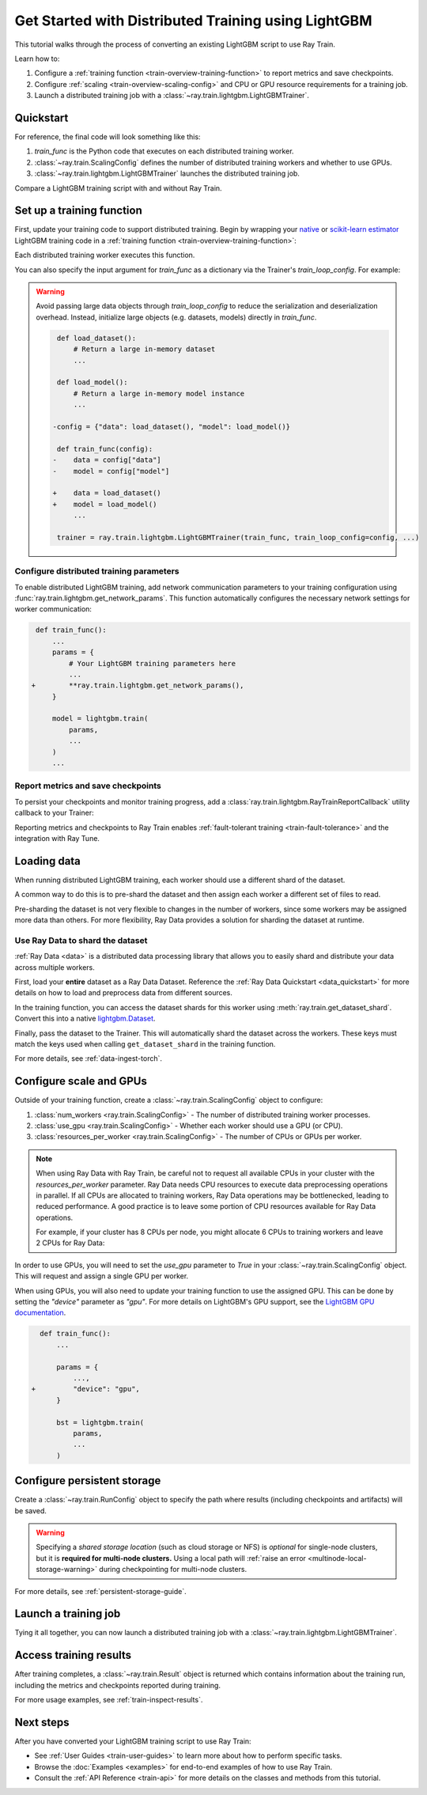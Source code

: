 .. _train-lightgbm:

Get Started with Distributed Training using LightGBM
====================================================

This tutorial walks through the process of converting an existing LightGBM script to use Ray Train.

Learn how to:

1. Configure a :ref:`training function <train-overview-training-function>` to report metrics and save checkpoints.
2. Configure :ref:`scaling <train-overview-scaling-config>` and CPU or GPU resource requirements for a training job.
3. Launch a distributed training job with a :class:`~ray.train.lightgbm.LightGBMTrainer`.

Quickstart
----------

For reference, the final code will look something like this:

.. testcode::
    :skipif: True

    import ray.train
    from ray.train.lightgbm import LightGBMTrainer

    def train_func():
        # Your LightGBM training code here.
        ...

    scaling_config = ray.train.ScalingConfig(num_workers=2, resources_per_worker={"CPU": 4})
    trainer = LightGBMTrainer(train_func, scaling_config=scaling_config)
    result = trainer.fit()

1. `train_func` is the Python code that executes on each distributed training worker.
2. :class:`~ray.train.ScalingConfig` defines the number of distributed training workers and whether to use GPUs.
3. :class:`~ray.train.lightgbm.LightGBMTrainer` launches the distributed training job.

Compare a LightGBM training script with and without Ray Train.

.. tab-set::

    .. tab-item:: LightGBM + Ray Train

        .. literalinclude:: ./doc_code/lightgbm_quickstart.py
            :language: python
            :start-after: __lightgbm_ray_start__
            :end-before: __lightgbm_ray_end__

    .. tab-item:: LightGBM

        .. literalinclude:: ./doc_code/lightgbm_quickstart.py
            :language: python
            :start-after: __lightgbm_start__
            :end-before: __lightgbm_end__

Set up a training function
--------------------------

First, update your training code to support distributed training.
Begin by wrapping your `native <https://lightgbm.readthedocs.io/en/latest/Python-Intro.html>`_ 
or `scikit-learn estimator <https://lightgbm.readthedocs.io/en/latest/Python-API.html#scikit-learn-api>`_ 
LightGBM training code in a :ref:`training function <train-overview-training-function>`:

.. testcode::
    :skipif: True

    def train_func():
        # Your native LightGBM training code here.
        train_set = ...
        lightgbm.train(...)

Each distributed training worker executes this function.

You can also specify the input argument for `train_func` as a dictionary via the Trainer's `train_loop_config`. For example:

.. testcode:: python
    :skipif: True

    def train_func(config):
        label_column = config["label_column"]
        num_boost_round = config["num_boost_round"]
        ...

    config = {"label_column": "target", "num_boost_round": 100}
    trainer = ray.train.lightgbm.LightGBMTrainer(train_func, train_loop_config=config, ...)

.. warning::

    Avoid passing large data objects through `train_loop_config` to reduce the
    serialization and deserialization overhead. Instead,
    initialize large objects (e.g. datasets, models) directly in `train_func`.

    .. code-block:: diff

         def load_dataset():
             # Return a large in-memory dataset
             ...

         def load_model():
             # Return a large in-memory model instance
             ...

        -config = {"data": load_dataset(), "model": load_model()}

         def train_func(config):
        -    data = config["data"]
        -    model = config["model"]

        +    data = load_dataset()
        +    model = load_model()
             ...

         trainer = ray.train.lightgbm.LightGBMTrainer(train_func, train_loop_config=config, ...)


Configure distributed training parameters
^^^^^^^^^^^^^^^^^^^^^^^^^^^^^^^^^^^^^^^^^

To enable distributed LightGBM training, add network communication parameters to your training configuration using :func:`ray.train.lightgbm.get_network_params`. 
This function automatically configures the necessary network settings for worker communication:

.. code-block:: diff

     def train_func():
         ...
         params = {
             # Your LightGBM training parameters here
             ...
    +        **ray.train.lightgbm.get_network_params(),
         }
         
         model = lightgbm.train(
             params,
             ...
         )
         ...

Report metrics and save checkpoints
^^^^^^^^^^^^^^^^^^^^^^^^^^^^^^^^^^^

To persist your checkpoints and monitor training progress, add a
:class:`ray.train.lightgbm.RayTrainReportCallback` utility callback to your Trainer:


.. testcode:: python
    :skipif: True

    import lightgbm
    from ray.train.lightgbm import RayTrainReportCallback

    def train_func():
        ...
        bst = lightgbm.train(
            ...,
            callbacks=[
                RayTrainReportCallback(
                    metrics=["eval-multi_logloss"], frequency=1
                )
            ],
        )
        ...


Reporting metrics and checkpoints to Ray Train enables :ref:`fault-tolerant training <train-fault-tolerance>` and the integration with Ray Tune.

Loading data
------------

When running distributed LightGBM training, each worker should use a different shard of the dataset.


.. testcode:: python
    :skipif: True

    def get_train_dataset(world_rank: int) -> lightgbm.Dataset:
        # Define logic to get the Dataset shard for this worker rank
        ...

    def get_eval_dataset(world_rank: int) -> lightgbm.Dataset:
        # Define logic to get the Dataset for each worker
        ...

    def train_func():
        rank = ray.train.get_world_rank()
        train_set = get_train_dataset(rank)
        eval_set = get_eval_dataset(rank)
        ...

A common way to do this is to pre-shard the dataset and then assign each worker a different set of files to read.

Pre-sharding the dataset is not very flexible to changes in the number of workers, since some workers may be assigned more data than others. For more flexibility, Ray Data provides a solution for sharding the dataset at runtime.

Use Ray Data to shard the dataset
^^^^^^^^^^^^^^^^^^^^^^^^^^^^^^^^^

:ref:`Ray Data <data>` is a distributed data processing library that allows you to easily shard and distribute your data across multiple workers. 

First, load your **entire** dataset as a Ray Data Dataset. 
Reference the :ref:`Ray Data Quickstart <data_quickstart>` for more details on how to load and preprocess data from different sources.

.. testcode:: python
    :skipif: True

    train_dataset = ray.data.read_parquet("s3://path/to/entire/train/dataset/dir")
    eval_dataset = ray.data.read_parquet("s3://path/to/entire/eval/dataset/dir")

In the training function, you can access the dataset shards for this worker using :meth:`ray.train.get_dataset_shard`. 
Convert this into a native `lightgbm.Dataset <https://lightgbm.readthedocs.io/en/latest/Python-Intro.html#dataset>`_.


.. testcode:: python
    :skipif: True

    def get_dataset(dataset_name: str) -> lightgbm.Dataset:
        shard = ray.train.get_dataset_shard(dataset_name)
        df = shard.materialize().to_pandas()
        X, y = df.drop("target", axis=1), df["target"]
        return lightgbm.Dataset(X, label=y)

    def train_func():
        train_set = get_dataset("train")
        eval_set = get_dataset("eval")
        ...


Finally, pass the dataset to the Trainer. This will automatically shard the dataset across the workers. These keys must match the keys used when calling ``get_dataset_shard`` in the training function.


.. testcode:: python
    :skipif: True

    trainer = LightGBMTrainer(..., datasets={"train": train_dataset, "eval": eval_dataset})
    trainer.fit()


For more details, see :ref:`data-ingest-torch`.

Configure scale and GPUs
------------------------

Outside of your training function, create a :class:`~ray.train.ScalingConfig` object to configure:

1. :class:`num_workers <ray.train.ScalingConfig>` - The number of distributed training worker processes.
2. :class:`use_gpu <ray.train.ScalingConfig>` - Whether each worker should use a GPU (or CPU).
3. :class:`resources_per_worker <ray.train.ScalingConfig>` - The number of CPUs or GPUs per worker.

.. testcode::

    from ray.train import ScalingConfig
    
    # 4 nodes with 8 CPUs each.
    scaling_config = ScalingConfig(num_workers=4, resources_per_worker={"CPU": 8})

.. note::
    When using Ray Data with Ray Train, be careful not to request all available CPUs in your cluster with the `resources_per_worker` parameter. 
    Ray Data needs CPU resources to execute data preprocessing operations in parallel. 
    If all CPUs are allocated to training workers, Ray Data operations may be bottlenecked, leading to reduced performance. 
    A good practice is to leave some portion of CPU resources available for Ray Data operations.

    For example, if your cluster has 8 CPUs per node, you might allocate 6 CPUs to training workers and leave 2 CPUs for Ray Data:

    .. testcode::

        # Allocate 6 CPUs per worker, leaving resources for Ray Data operations
        scaling_config = ScalingConfig(num_workers=4, resources_per_worker={"CPU": 6})


In order to use GPUs, you will need to set the `use_gpu` parameter to `True` in your :class:`~ray.train.ScalingConfig` object.
This will request and assign a single GPU per worker.

.. testcode::
    
    # 1 node with 8 CPUs and 4 GPUs each.
    scaling_config = ScalingConfig(num_workers=4, use_gpu=True)

    # 4 nodes with 8 CPUs and 4 GPUs each.
    scaling_config = ScalingConfig(num_workers=16, use_gpu=True)

When using GPUs, you will also need to update your training function to use the assigned GPU. 
This can be done by setting the `"device"` parameter as `"gpu"`. 
For more details on LightGBM's GPU support, see the `LightGBM GPU documentation <https://lightgbm.readthedocs.io/en/latest/GPU-Tutorial.html>`__.

.. code-block:: diff

    def train_func():
        ...

        params = {
            ...,
  +         "device": "gpu",
        }

        bst = lightgbm.train(
            params,
            ...
        )


Configure persistent storage
----------------------------

Create a :class:`~ray.train.RunConfig` object to specify the path where results
(including checkpoints and artifacts) will be saved.

.. testcode::

    from ray.train import RunConfig

    # Local path (/some/local/path/unique_run_name)
    run_config = RunConfig(storage_path="/some/local/path", name="unique_run_name")

    # Shared cloud storage URI (s3://bucket/unique_run_name)
    run_config = RunConfig(storage_path="s3://bucket", name="unique_run_name")

    # Shared NFS path (/mnt/nfs/unique_run_name)
    run_config = RunConfig(storage_path="/mnt/nfs", name="unique_run_name")


.. warning::

    Specifying a *shared storage location* (such as cloud storage or NFS) is
    *optional* for single-node clusters, but it is **required for multi-node clusters.**
    Using a local path will :ref:`raise an error <multinode-local-storage-warning>`
    during checkpointing for multi-node clusters.


For more details, see :ref:`persistent-storage-guide`.

Launch a training job
---------------------

Tying it all together, you can now launch a distributed training job with a :class:`~ray.train.lightgbm.LightGBMTrainer`.

.. testcode::
    :hide:

    from ray.train import ScalingConfig

    train_func = lambda: None
    scaling_config = ScalingConfig(num_workers=1)
    run_config = None

.. testcode::

    from ray.train.lightgbm import LightGBMTrainer

    trainer = LightGBMTrainer(
        train_func, scaling_config=scaling_config, run_config=run_config
    )
    result = trainer.fit()

Access training results
-----------------------

After training completes, a :class:`~ray.train.Result` object is returned which contains
information about the training run, including the metrics and checkpoints reported during training.

.. testcode::

    result.metrics     # The metrics reported during training.
    result.checkpoint  # The latest checkpoint reported during training.
    result.path        # The path where logs are stored.
    result.error       # The exception that was raised, if training failed.

For more usage examples, see :ref:`train-inspect-results`.

Next steps
----------

After you have converted your LightGBM training script to use Ray Train:

* See :ref:`User Guides <train-user-guides>` to learn more about how to perform specific tasks.
* Browse the :doc:`Examples <examples>` for end-to-end examples of how to use Ray Train.
* Consult the :ref:`API Reference <train-api>` for more details on the classes and methods from this tutorial.
